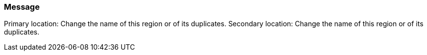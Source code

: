 === Message

Primary location: Change the name of this region or of its duplicates.
Secondary location: Change the name of this region or of its duplicates.

